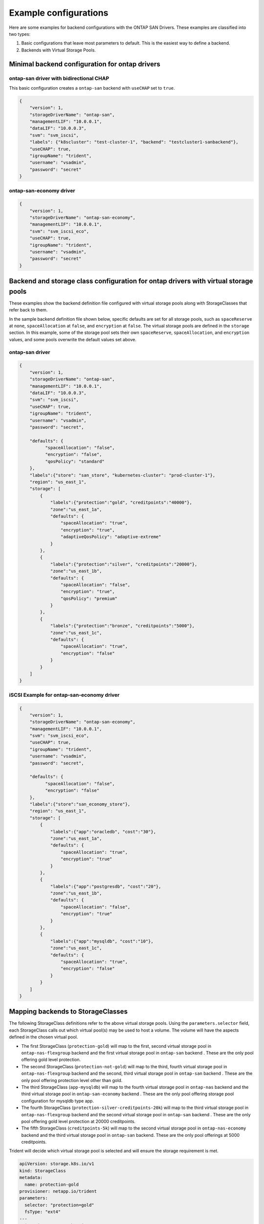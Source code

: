 ######################
Example configurations
######################

Here are some examples for backend configurations with the ONTAP SAN Drivers.
These examples are classified into two types:

1. Basic configurations that leave most parameters to default.
   This is the easiest way to define a backend.

2. Backends with Virtual Storage Pools.

Minimal backend configuration for ontap drivers
-----------------------------------------------

ontap-san driver with bidirectional CHAP
~~~~~~~~~~~~~~~~~~~~~~~~~~~~~~~~~~~~~~~~

This basic configuration creates a ``ontap-san`` backend
with ``useCHAP`` set to ``true``.

.. code-block:: json

    {
        "version": 1,
        "storageDriverName": "ontap-san",
        "managementLIF": "10.0.0.1",
        "dataLIF": "10.0.0.3",
        "svm": "svm_iscsi",
        "labels": {"k8scluster": "test-cluster-1", "backend": "testcluster1-sanbackend"},
        "useCHAP": true,
        "igroupName": "trident",
        "username": "vsadmin",
        "password": "secret"
    }

ontap-san-economy driver
~~~~~~~~~~~~~~~~~~~~~~~~

.. code-block:: json

    {
        "version": 1,
        "storageDriverName": "ontap-san-economy",
        "managementLIF": "10.0.0.1",
        "svm": "svm_iscsi_eco",
        "useCHAP": true,
        "igroupName": "trident",
        "username": "vsadmin",
        "password": "secret"
    }

Backend and storage class configuration for ontap drivers with virtual storage pools
------------------------------------------------------------------------------------

These examples show the backend definition file configured with virtual storage pools along with StorageClasses that
refer back to them.

In the sample backend definition file shown below, specific defaults are set for all storage pools, such as
``spaceReserve`` at ``none``, ``spaceAllocation`` at ``false``, and ``encryption`` at ``false``. The virtual storage
pools are defined in the ``storage`` section. In this example, some of the storage pool sets their own
``spaceReserve``, ``spaceAllocation``, and ``encryption`` values, and some pools overwrite the default values set above.

ontap-san driver
~~~~~~~~~~~~~~~~

.. code-block:: json

    {
        "version": 1,
        "storageDriverName": "ontap-san",
        "managementLIF": "10.0.0.1",
        "dataLIF": "10.0.0.3",
        "svm": "svm_iscsi",
        "useCHAP": true,
        "igroupName": "trident",
        "username": "vsadmin",
        "password": "secret",

        "defaults": {
              "spaceAllocation": "false",
              "encryption": "false",
              "qosPolicy": "standard"
        },
        "labels":{"store": "san_store", "kubernetes-cluster": "prod-cluster-1"},
        "region": "us_east_1",
        "storage": [
            {
                "labels":{"protection":"gold", "creditpoints":"40000"},
                "zone":"us_east_1a",
                "defaults": {
                    "spaceAllocation": "true",
                    "encryption": "true",
                    "adaptiveQosPolicy": "adaptive-extreme"
                }
            },
            {
                "labels":{"protection":"silver", "creditpoints":"20000"},
                "zone":"us_east_1b",
                "defaults": {
                    "spaceAllocation": "false",
                    "encryption": "true",
                    "qosPolicy": "premium"
                }
            },
            {
                "labels":{"protection":"bronze", "creditpoints":"5000"},
                "zone":"us_east_1c",
                "defaults": {
                    "spaceAllocation": "true",
                    "encryption": "false"
                }
            }
        ]
    }

iSCSI Example for ontap-san-economy driver
~~~~~~~~~~~~~~~~~~~~~~~~~~~~~~~~~~~~~~~~~~

.. code-block:: json

    {
        "version": 1,
        "storageDriverName": "ontap-san-economy",
        "managementLIF": "10.0.0.1",
        "svm": "svm_iscsi_eco",
        "useCHAP": true,
        "igroupName": "trident",
        "username": "vsadmin",
        "password": "secret",

        "defaults": {
              "spaceAllocation": "false",
              "encryption": "false"
        },
        "labels":{"store":"san_economy_store"},
        "region": "us_east_1",
        "storage": [
            {
                "labels":{"app":"oracledb", "cost":"30"},
                "zone":"us_east_1a",
                "defaults": {
                    "spaceAllocation": "true",
                    "encryption": "true"
                }
            },
            {
                "labels":{"app":"postgresdb", "cost":"20"},
                "zone":"us_east_1b",
                "defaults": {
                    "spaceAllocation": "false",
                    "encryption": "true"
                }
            },
            {
                "labels":{"app":"mysqldb", "cost":"10"},
                "zone":"us_east_1c",
                "defaults": {
                    "spaceAllocation": "true",
                    "encryption": "false"
                }
            }
        ]
    }

Mapping backends to StorageClasses
----------------------------------

The following StorageClass definitions refer to the above virtual storage pools. Using the ``parameters.selector`` field, each StorageClass calls out which virtual pool(s) may be used to host a volume. The volume will have the aspects defined in the chosen virtual pool.

* The first StorageClass (``protection-gold``) will map to the first, second virtual storage pool in ``ontap-nas-flexgroup`` backend and the first virtual storage pool in ``ontap-san`` backend . These are the only pool offering gold level protection.
* The second StorageClass (``protection-not-gold``) will map to the third, fourth virtual storage pool in ``ontap-nas-flexgroup`` backend and the second, third virtual storage pool in ``ontap-san`` backend . These are the only pool offering protection level other than gold.
* The third StorageClass (``app-mysqldb``) will map to the fourth virtual storage pool in ``ontap-nas`` backend and the third virtual storage pool in ``ontap-san-economy`` backend . These are the only pool offering storage pool configuration for mysqldb type app.
* The fourth StorageClass (``protection-silver-creditpoints-20k``) will map to the third virtual storage pool in ``ontap-nas-flexgroup`` backend and the second virtual storage pool in ``ontap-san`` backend . These are the only pool offering gold level protection at 20000 creditpoints.
* The fifth StorageClass (``creditpoints-5k``) will map to the second virtual storage pool in ``ontap-nas-economy`` backend and the third virtual storage pool in ``ontap-san`` backend. These are the only pool offerings at 5000 creditpoints.

Trident will decide which virtual storage pool is selected and will ensure the storage requirement is met.

.. code-block:: yaml

    apiVersion: storage.k8s.io/v1
    kind: StorageClass
    metadata:
      name: protection-gold
    provisioner: netapp.io/trident
    parameters:
      selector: "protection=gold"
      fsType: "ext4"
    ---
    apiVersion: storage.k8s.io/v1
    kind: StorageClass
    metadata:
      name: protection-not-gold
    provisioner: netapp.io/trident
    parameters:
      selector: "protection!=gold"
      fsType: "ext4"
    ---
    apiVersion: storage.k8s.io/v1
    kind: StorageClass
    metadata:
      name: app-mysqldb
    provisioner: netapp.io/trident
    parameters:
      selector: "app=mysqldb"
      fsType: "ext4"
    ---
    apiVersion: storage.k8s.io/v1
    kind: StorageClass
    metadata:
      name: protection-silver-creditpoints-20k
    provisioner: netapp.io/trident
    parameters:
      selector: "protection=silver; creditpoints=20000"
      fsType: "ext4"
    ---
    apiVersion: storage.k8s.io/v1
    kind: StorageClass
    metadata:
      name: creditpoints-5k
    provisioner: netapp.io/trident
    parameters:
      selector: "creditpoints=5000"
      fsType: "ext4"
